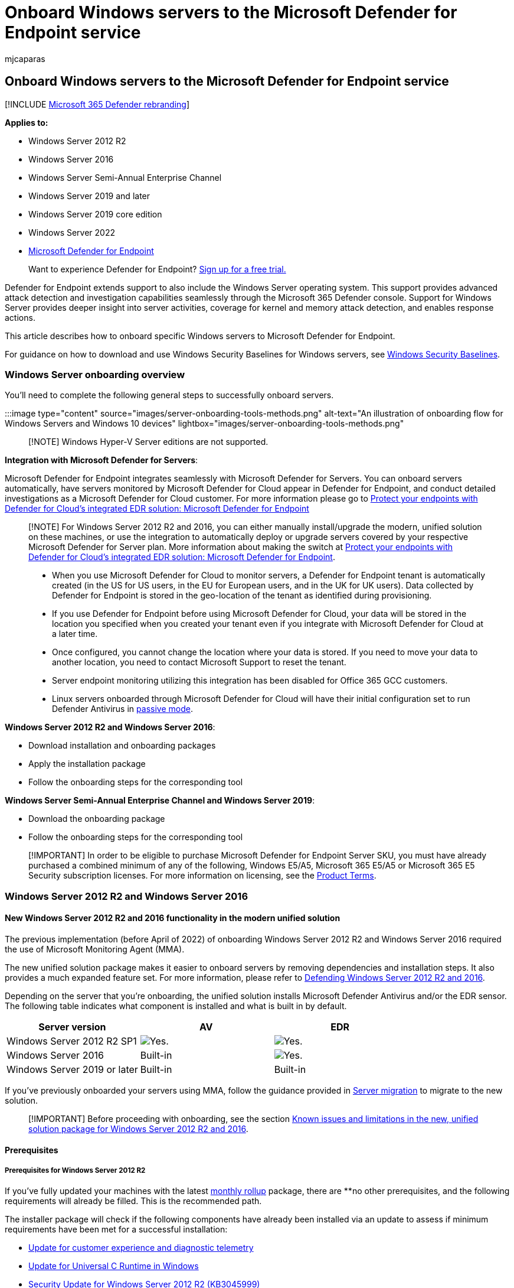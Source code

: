 = Onboard Windows servers to the Microsoft Defender for Endpoint service
:audience: ITPro
:author: mjcaparas
:description: Onboard Windows servers so that they can send sensor data to the Microsoft Defender for Endpoint sensor.
:experimental:
:keywords: onboard server, server, 2012r2, 2016, 2019, server onboarding, device management, configure Microsoft Defender for Endpoint servers, onboard Microsoft Defender for Endpoint servers, onboard Microsoft Defender for Endpoint servers
:manager: dansimp
:ms.author: macapara
:ms.collection: ["M365-security-compliance", "m365-initiative-defender-endpoint"]
:ms.date: 09/22/2022
:ms.localizationpriority: medium
:ms.mktglfcycl: deploy
:ms.pagetype: security
:ms.service: microsoft-365-security
:ms.sitesec: library
:ms.subservice: mde
:ms.topic: conceptual
:search.appverid: met150
:search.product: eADQiWindows 10XVcnh

== Onboard Windows servers to the Microsoft Defender for Endpoint service

[!INCLUDE xref:../../includes/microsoft-defender.adoc[Microsoft 365 Defender rebranding]]

*Applies to:*

* Windows Server 2012 R2
* Windows Server 2016
* Windows Server Semi-Annual Enterprise Channel
* Windows Server 2019 and later
* Windows Server 2019 core edition
* Windows Server 2022
* https://go.microsoft.com/fwlink/p/?linkid=2154037[Microsoft Defender for Endpoint]

____
Want to experience Defender for Endpoint?
https://signup.microsoft.com/create-account/signup?products=7f379fee-c4f9-4278-b0a1-e4c8c2fcdf7e&ru=https://aka.ms/MDEp2OpenTrial?ocid=docs-wdatp-configserver-abovefoldlink[Sign up for a free trial.]
____

Defender for Endpoint extends support to also include the Windows Server operating system.
This support provides advanced attack detection and investigation capabilities seamlessly through the Microsoft 365 Defender console.
Support for Windows Server provides deeper insight into server activities, coverage for kernel and memory attack detection, and enables response actions.

This article describes how to onboard specific Windows servers to Microsoft Defender for Endpoint.

For guidance on how to download and use Windows Security Baselines for Windows servers, see link:/windows/device-security/windows-security-baselines[Windows Security Baselines].

=== Windows Server onboarding overview

You'll need to complete the following general steps to successfully onboard servers.

:::image type="content" source="images/server-onboarding-tools-methods.png" alt-text="An illustration of onboarding flow for Windows Servers and Windows 10 devices" lightbox="images/server-onboarding-tools-methods.png":::

____
[!NOTE] Windows Hyper-V Server editions are not supported.
____

*Integration with Microsoft Defender for Servers*:

Microsoft Defender for Endpoint integrates seamlessly with Microsoft Defender for Servers.
You can onboard servers automatically, have servers monitored by Microsoft Defender for Cloud appear in Defender for Endpoint, and conduct detailed investigations as a Microsoft Defender for Cloud customer.
For more information please go to link:/azure/defender-for-cloud/integration-defender-for-endpoint?tabs=windows[Protect your endpoints with Defender for Cloud's integrated EDR solution: Microsoft Defender for Endpoint]

____
[!NOTE] For Windows Server 2012 R2 and 2016, you can either manually install/upgrade the modern, unified solution on these machines, or use the integration to automatically deploy or upgrade servers covered by your respective Microsoft Defender for Server plan.
More information about making the switch at link:/azure/defender-for-cloud/integration-defender-for-endpoint?tabs=windows#enable-the-integration[Protect your endpoints with Defender for Cloud's integrated EDR solution: Microsoft Defender for Endpoint].

* When you use Microsoft Defender for Cloud to monitor servers, a Defender for Endpoint tenant is automatically created (in the US for US users, in the EU for European users, and in the UK for UK users).
Data collected by Defender for Endpoint is stored in the geo-location of the tenant as identified during provisioning.
* If you use Defender for Endpoint before using Microsoft Defender for Cloud, your data will be stored in the location you specified when you created your tenant even if you integrate with Microsoft Defender for Cloud at a later time.
* Once configured, you cannot change the location where your data is stored.
If you need to move your data to another location, you need to contact Microsoft Support to reset the tenant.
* Server endpoint monitoring utilizing this integration has been disabled for Office 365 GCC customers.
* Linux servers onboarded through Microsoft Defender for Cloud will have their initial configuration set to run Defender Antivirus in link:/defender-endpoint/microsoft-defender-antivirus-compatibility#microsoft-defender-antivirus-and-non-microsoft-antivirusantimalware-solutions[passive mode].
____

*Windows Server 2012 R2 and Windows Server 2016*:

* Download installation and onboarding packages
* Apply the installation package
* Follow the onboarding steps for the corresponding tool

*Windows Server Semi-Annual Enterprise Channel and Windows Server 2019*:

* Download the onboarding package
* Follow the onboarding steps for the corresponding tool

____
[!IMPORTANT] In order to be eligible to purchase Microsoft Defender for Endpoint Server SKU, you must have already purchased a combined minimum of any of the following, Windows E5/A5, Microsoft 365 E5/A5 or Microsoft 365 E5 Security subscription licenses.
For more information on licensing, see the https://www.microsoft.com/licensing/terms/productoffering/MicrosoftDefenderforEndpointServer/all[Product Terms].
____

=== Windows Server 2012 R2 and Windows Server 2016

==== New Windows Server 2012 R2 and 2016 functionality in the modern unified solution

The previous implementation (before April of 2022) of onboarding Windows Server 2012 R2 and Windows Server 2016 required the use of Microsoft Monitoring Agent (MMA).

The new unified solution package makes it easier to onboard servers by removing dependencies and installation steps.
It also provides a much expanded feature set.
For more information, please refer to https://techcommunity.microsoft.com/t5/microsoft-defender-for-endpoint/defending-windows-server-2012-r2-and-2016/ba-p/2783292[Defending Windows Server 2012 R2 and 2016].

Depending on the server that you're onboarding, the unified solution installs Microsoft Defender Antivirus and/or the EDR sensor.
The following table indicates what component is installed and what is built in by default.

|===
| Server version | AV | EDR

| Windows Server 2012 R2 SP1
| image:images/svg/check-yes.svg[Yes.]
| image:images/svg/check-yes.svg[Yes.]

| Windows Server 2016
| Built-in
| image:images/svg/check-yes.svg[Yes.]

| Windows Server 2019 or later
| Built-in
| Built-in
|===

If you've previously onboarded your servers using MMA, follow the guidance provided in xref:server-migration.adoc[Server migration] to migrate to the new solution.

____
[!IMPORTANT] Before proceeding with onboarding, see the section <<known-issues-and-limitations-in-the-new-unified-solution-package-for-windows-server-2012-r2-and-2016,Known issues and limitations in the new, unified solution package for Windows Server 2012 R2 and 2016>>.
____

==== Prerequisites

===== Prerequisites for Windows Server 2012 R2

If you've fully updated your machines with the latest https://support.microsoft.com/topic/windows-8-1-and-windows-server-2012-r2-update-history-47d81dd2-6804-b6ae-4112-20089467c7a6[monthly rollup] package, there are **no other prerequisites, and the following requirements will already be filled.
This is the recommended path.

The installer package will check if the following components have already been installed via an update to assess if minimum requirements have been met for a successful installation:

* https://support.microsoft.com/help/3080149/update-for-customer-experience-and-diagnostic-telemetry[Update for customer experience and diagnostic telemetry]
* https://support.microsoft.com/topic/update-for-universal-c-runtime-in-windows-c0514201-7fe6-95a3-b0a5-287930f3560c[Update for Universal C Runtime in Windows]
* https://support.microsoft.com/en-us/topic/ms15-038-description-of-the-security-update-for-windows-april-14-2015-99265f07-6926-d6d2-5203-3b32b214a9c3[Security Update for Windows Server 2012 R2 (KB3045999)]

____
[!NOTE] After installation, Network Events may not populate in the timeline.
This issue requires a Windows Update released as part of the https://support.microsoft.com/topic/october-12-2021-kb5006714-monthly-rollup-4dc4a2cd-677c-477b-8079-dcfef2bda09e[October 12, 2021 monthly rollup (KB5006714)].
____

===== Prerequisites for Windows Server 2016

If you've updated your machines to support running the latest version of the Windows Defender Antivirus feature, there are *no* other prerequisites.
For more information on enabling Defender Antivirus on Windows Server, see link:enable-update-mdav-to-latest-ws.md#re-enable-microsoft-defender-antivirus-on-windows-server-if-it-was-disabled[Re-enable Defender Antivirus on Windows Server if it was disabled] and link:enable-update-mdav-to-latest-ws.md#re-enable-microsoft-defender-antivirus-on-windows-server-if-it-was-uninstalled[Re-enable Defender Antivirus on Windows Server if it was uninstalled].

* Enable the Microsoft Defender Antivirus feature and ensure it's up to date.
* Download and install the latest platform version using Windows Update or WSUS.
Alternatively, download the update package manually from the https://www.catalog.update.microsoft.com/Search.aspx?q=KB4052623[Microsoft Update Catalog] or from https://go.microsoft.com/fwlink/?linkid=870379&arch=x64[MMPC].

===== Prerequisites for running with third-party security solutions

If you intend to use a third-party anti-malware solution, you'll need to run Microsoft Defender Antivirus in passive mode.
You must remember to set to passive mode during the installation and onboarding process.

____
[!NOTE] If you're installing Microsoft Defender for Endpoint on Servers with McAfee Endpoint Security (ENS) or VirusScan Enterprise (VSE), the version of the McAfee platform may need to be updated to ensure Microsoft Defender Antivirus is not removed or disabled.
For more information including the specific version numbers required, see, https://kcm.trellix.com/corporate/index?page=content&id=KB88214[McAfee Knowledge Center article].
____

===== Update packages for Microsoft Defender for Endpoint on Windows Server 2012 R2 and 2016

To receive regular product improvements and fixes for the EDR Sensor component, ensure Windows Update https://go.microsoft.com/fwlink/?linkid=2168277[KB5005292] gets applied or approved.
In addition, to keep protection components updated, see link:/microsoft-365/security/defender-endpoint/manage-updates-baselines-microsoft-defender-antivirus#monthly-platform-and-engine-versions[Manage Microsoft Defender Antivirus updates and apply baselines].

If you're using Windows Server Update Services (WSUS) and/or Microsoft Endpoint Configuration Manager, this new "Microsoft Defender for Endpoint update for EDR Sensor" is available under the category "Microsoft Defender for Endpoint".

==== Onboarding steps summary

* STEP 1: <<step-1-download-installation-and-onboarding-packages,Download the installation and onboarding packages>>
* STEP 2: <<step-2-apply-the-installation-and-onboarding-package,Apply the installation and onboarding package>>
* STEP 3: <<step-3-complete-the-onboarding-steps,Complete the onboarding steps>>

==== STEP 1: Download installation and onboarding packages

You'll need to download both the *installation* and *onboarding* packages from the portal.

____
[!NOTE] The installation package is updated monthly.
Be sure to download the latest package before usage.
To update after installation, you do not have to run the installer package again.
If you do, the installer will ask you to offboard first as that is a requirement for uninstallation.
See <<update-packages-for-microsoft-defender-for-endpoint-on-windows-server-2012-r2-and-2016,Update packages for Microsoft Defender for Endpoint on Windows Server 2012 R2 and 2016>>.
____

____
[!div class="mx-imgBorder"] image:images/install-agent-onboard.png[Image of onboarding dashboard]
____

____
[!NOTE] On Windows Server 2012R2, Microsoft Defender Antivirus will get installed by the installation package and will be active unless you set it to passive mode.
On Windows Server 2016, Microsoft Defender Antivirus must be installed as a feature (see link:/microsoft-365/security/defender-endpoint/switch-to-mde-phase-2#re-enable-microsoft-defender-antivirus-on-windows-server-2016[Switch to MDE]) first and fully updated before proceeding with the installation.

If you are running a non-Microsoft anti-malware solution ensure you add exclusions for Microsoft Defender Antivirus (https://download.microsoft.com/download/6/b/f/6bfff670-47c3-4e45-b01b-64a2610eaefa/mde-urls-commercial.xlsx[from this list of Microsoft Defender Processes on the Defender Processes tab]) to the non-Microsoft solution before installation.
It is also recommended to add non-Microsoft security solutions to the Defender Antivirus exclusion list.
____

The *installation package* contains an MSI file that installs the Microsoft Defender for Endpoint agent.

The *onboarding package* contains the following files:

* `OptionalParamsPolicy` - contains the setting that enables sample collection
* `WindowsDefenderATPOnboardingScript.cmd` - contains the onboarding script

Follow these steps to download the packages:

. In Microsoft 365 Defender, go to menu:Settings[Device Management > Onboarding].
. Select *Windows Server 2012 R2 and 2016*.
. Select *Download installation package* and save the .msi file.
. Select *Download onboarding package* and save the .zip file.
. Install the installation package using any of the options to install Microsoft Defender Antivirus.
The installation requires administrative permissions.

==== STEP 2: Apply the installation and onboarding package

In this step, you'll install the prevention and detection components required before onboarding your device to the Microsoft Defender for Endpoint cloud environment, to prepare the machine for onboarding.
Ensure all <<prerequisites,prerequisites>> have been met.

____
[!NOTE] Microsoft Defender Antivirus will get installed and will be active unless you set it to passive mode.
____

===== Options to install the Microsoft Defender for Endpoint packages

In the previous section, you downloaded an installation package.
The installation package contains the installer for all Microsoft Defender for Endpoint components.

You can use any of the following options to install the agent:

* <<install-microsoft-defender-for-endpoint-using-the-command-line,Install using the command line>>
* <<install-microsoft-defender-for-endpoint-using-a-script,Install using a script>>
* <<apply-the-microsoft-defender-for-endpoint-installation-and-onboarding-packages-using-group-policy,Apply the installation and onboarding packages using Group Policy>>

====== Install Microsoft Defender For Endpoint using the command line

Use the installation package from the previous step to install Microsoft Defender for Endpoint.

Run the following command to install Microsoft Defender for Endpoint:

[,console]
----
Msiexec /i md4ws.msi /quiet
----

To uninstall, ensure the machine is offboarded first using the appropriate offboarding script.
Then, use Control Panel > Programs > Programs and Features to perform the uninstall.

Alternatively, run the following uninstall command to uninstall Microsoft Defender for Endpoint:

[,console]
----
Msiexec /x md4ws.msi /quiet
----

You must use the same package you used for installation for the above command to succeed.

The `/quiet` switch suppresses all notifications.

____
[!NOTE] Microsoft Defender Antivirus doesn't automatically go into passive mode.
You can choose to set Microsoft Defender Antivirus to run in passive mode if you are running a non-Microsoft antivirus/antimalware solution.
For command line installations, the optional `FORCEPASSIVEMODE=1` immediately sets the Microsoft Defender Antivirus component to Passive mode to avoid interference.
Then, to ensure Defender Antivirus remains in passive mode after onboarding to support capabilities like EDR Block, set the "ForceDefenderPassiveMode" registry key.
____

Support for Windows Server provides deeper insight into server activities, coverage for kernel and memory attack detection, and enables response actions.

====== Install Microsoft Defender for Endpoint using a script

You can use the link:server-migration.md#installer-script[installer helper script] to help automate installation, uninstallation, and onboarding.

____
[!NOTE] The installation script is signed.
Any modifications to the script will invalidate the signature.
When you download the script from GitHub, the recommended approach to avoid inadvertent modification is to download the source files as a zip archive then extract it to obtain the install.ps1 file (on the main Code page, click the Code dropdown menu and select "Download ZIP").
____

This script can be used in various scenarios, including those scenarios described in link:/microsoft-365/security/defender-endpoint/server-migration[Server migration scenarios from the previous, MMA-based Microsoft Defender for Endpoint solution] and for deployment using Group Policy as described below.

====== Apply the Microsoft Defender for Endpoint installation and onboarding packages using Group policy

. Create a group policy: + Open the link:/internet-explorer/ie11-deploy-guide/group-policy-and-group-policy-mgmt-console-ie11[Group Policy Management Console] (GPMC), right-click *Group Policy Objects* you want to configure and select *New*.
Enter the name of the new GPO in the dialogue box that is displayed and select *OK*.
. Open the link:/internet-explorer/ie11-deploy-guide/group-policy-and-group-policy-mgmt-console-ie11[Group Policy Management Console] (GPMC), right-click the Group Policy Object (GPO) you want to configure and select *Edit*.
. In the *Group Policy Management Editor*, go to *Computer configuration*, then *Preferences*, and then *Control panel settings*.
. Right-click *Scheduled tasks*, point to *New*, and then click *Immediate Task (At least Windows 7)*.
. In the *Task* window that opens, go to the *General* tab.
Under *Security options* select *Change User or Group* and type SYSTEM and then select *Check Names* then *OK*.
NT AUTHORITY\SYSTEM appears as the user account the task will run as.
. Select *Run whether user is logged on or not* and check the *Run with highest privileges* check box.
. In the Name field, type an appropriate name for the scheduled task (for example, Defender for Endpoint Deployment).
. Go to the *Actions* tab and select *New...* Ensure that *Start a program* is selected in the *Action* field.
The link:server-migration.md#installer-script[installer script] handles the installation, and immediately perform the onboarding step after installation completes.
Select _C:\Windows\System32\WindowsPowerShell\v1.0\powershell.exe_ then provide the arguments:
+
[,console]
----
  -ExecutionPolicy RemoteSigned \\servername-or-dfs-space\share-name\install.ps1 -OnboardingScript \\servername-or-dfs-space\share-name\windowsdefenderatponboardingscript.cmd
----
+
____
[!NOTE]
____
+
____
The recommended execution policy setting is `Allsigned`.
This requires importing the script's signing certificate into the Local Computer Trusted Publishers store if the script is running as SYSTEM on the endpoint.
____
+
Replace \servername-or-dfs-space\share-name with the UNC path, using the file server's fully qualified domain name (FQDN), of the shared _install.ps1_ file.
The installer package md4ws.msi must be placed in the same directory.
Ensure that the permissions of the UNC path allow write access to the computer account that is installing the package, to support creation of log files.
If you wish to disable the creation of log files (not recommended), you can use the -noETL -noETW parameters.
+
For scenarios where you want Microsoft Defender Antivirus to co-exist with non-Microsoft antimalware solutions, add the $Passive parameter to set passive mode during installation.

. Select *OK* and close any open GPMC windows.
. To link the GPO to an Organization Unit (OU), right-click and select *Link an existing GPO*.
In the dialogue box that is displayed, select the Group Policy Object that you wish to link.
Select *OK*.

For more configuration settings, see link:configure-endpoints-gp.md#configure-sample-collection-settings[Configure sample collection settings] and link:configure-endpoints-gp.md#other-recommended-configuration-settings[Other recommended configuration settings].

==== STEP 3: Complete the onboarding steps

The following steps are only applicable if you're using a third-party anti-malware solution.
You'll need to apply the following Microsoft Defender Antivirus passive mode setting.
Verify that it was configured correctly:

. Set the following registry entry:
 ** Path: `HKLM\SOFTWARE\Policies\Microsoft\Windows Advanced Threat Protection`
 ** Name: `ForceDefenderPassiveMode`
 ** Type: `REG_DWORD`
 ** Value: `1`

+
:::image type="content" source="images/atp-verify-passive-mode.png" alt-text="The passive mode verification result" lightbox="images/atp-verify-passive-mode.png":::

____
[!IMPORTANT]

* A local script is suitable for a proof of concept but should not be used for production deployment.
For a production deployment, we recommend using Group Policy, or Microsoft Endpoint Configuration Manager.
____

===== Known issues and limitations in the new, unified solution package for Windows Server 2012 R2 and 2016

Always download the latest installer package before performing a new installation.
After installation, ensure to regularly update using component updates described in the section <<update-packages-for-microsoft-defender-for-endpoint-on-windows-server-2012-r2-and-2016,Update packages for Microsoft Defender for Endpoint on Windows Server 2012 R2 and 2016>>.
The following specifics apply to the new unified solution package for Windows Server 2012 R2 and 2016:

* An operating system update can introduce an installation issue on machines with slower disks due to a timeout with service installation.
Installation fails with the message "Could not find c:\program files\windows defender\mpasdesc.dll, - 310 WinDefend".
Use the latest installation package, and the latest https://github.com/microsoft/mdefordownlevelserver[install.ps1] script to help clear the failed installation if necessary.
* Ensure connectivity requirements as specified in link:/microsoft-365/security/defender-endpoint/configure-proxy-internet?enable-access-to-microsoft-defender-for-endpoint-service-urls-in-the-proxy-server[Enable access to Microsoft Defender for Endpoint service URLs in the proxy server] are met.
They're equivalent to those requirements for Windows Server 2019.
* We've identified an issue with Windows Server 2012 R2 connectivity to cloud when static TelemetryProxyServer is used *and* the certificate revocation list (CRL) URLs aren't reachable from the SYSTEM account context.
The immediate mitigation is to either use an alternative proxy option ("system-wide") that provides such connectivity, or configure the same proxy via the WinInet setting on the SYSTEM account context.
Alternatively, use the instructions provided at <<workaround-for-a-known-issue-with-telemetryproxyserver-on-disconnected-machines,Workaround for a known issue with TelemetryProxyServer on disconnected machines>> to install a certificate as a workaround.
* Previously, the use of the Microsoft Monitoring Agent (MMA) on Windows Server 2016 and below allowed for the OMS / Log Analytics gateway to provide connectivity to Defender cloud services.
The new solution, like Microsoft Defender for Endpoint on Windows Server 2019, Windows Server 2022, and Windows 10, doesn't support this gateway.
* On Windows Server 2016, verify that Microsoft Defender Antivirus is installed, is active and up to date.
You can download and install the latest platform version using Windows Update.
Alternatively, download the update package manually from the https://www.catalog.update.microsoft.com/Search.aspx?q=KB4052623[Microsoft Update Catalog] or from https://go.microsoft.com/fwlink/?linkid=870379&arch=x64[MMPC].
* On Windows Server 2012 R2, there's no user interface for Microsoft Defender Antivirus.
In addition, the user interface on Windows Server 2016 only allows for basic operations.
To perform operations on a device locally, refer to link:/microsoft-365/security/defender-endpoint/manage-mde-post-migration-other-tools[Manage Microsoft Defender for Endpoint with PowerShell, WMI, and MPCmdRun.exe].
As a result, features that specifically rely on user interaction, such as where the user is prompted to make a decision or perform a specific task, may not work as expected.
It's recommended to disable or not enable the user interface nor require user interaction on any managed server as it may impact protection capability.
* Not all Attack Surface Reduction rules are available on all operating systems.
See link:/microsoft-365/security/defender-endpoint/attack-surface-reduction-rules[Attack Surface Reduction (ASR) rules].
* To enable link:/microsoft-365/security/defender-endpoint/network-protection[Network Protection],  more configurations are required:
 ** `Set-MpPreference -EnableNetworkProtection Enabled`
 ** `Set-MpPreference -AllowNetworkProtectionOnWinServer 1`
 ** `Set-MpPreference -AllowNetworkProtectionDownLevel 1`
 ** `Set-MpPreference -AllowDatagramProcessingOnWinServer 1`

+
In addition, on machines with a high volume of network traffic, performance testing in your environment is highly recommended before enabling this capability broadly.
You may need to account for extra resource consumption.
* Operating system upgrades aren't supported.
Offboard then uninstall before upgrading.
* Automatic exclusions for *server roles* aren't supported on Windows Server 2012 R2;
however, built-in exclusions for operating system files are.
For more information about adding exclusions, see https://support.microsoft.com/topic/virus-scanning-recommendations-for-enterprise-computers-that-are-running-currently-supported-versions-of-windows-kb822158-c067a732-f24a-9079-d240-3733e39b40bc[Virus scanning recommendations for Enterprise computers that are running currently supported versions of Windows].
* On machines that have been upgraded from the previous, MMA-based solution and the EDR sensor is a (preview) version older than 10.8047.22439.1056, uninstalling and reverting back to the MMA-based solution may lead to crashes.
If you are on such a preview version, update using KB5005292.
* To deploy and onboard the new solution using Microsoft Endpoint Configuration Manager (MECM) on versions 2107 and 2203, this requires creating a package.
For more information on how to deploy programs and scripts in Configuration Manager, see link:/configmgr/apps/deploy-use/packages-and-programs[Packages and programs in Configuration Manager].
You can also use MECM 2107, 2203 to migrate from the MMA-based version.
For more information, see xref:application-deployment-via-mecm.adoc[Migrating servers from Microsoft Monitoring Agent to the unified solution].
* MECM 2107 with the hotfix rollup or later is required to support policy configuration management using the Endpoint Protection node.
* Microsoft Endpoint Configuration Manager 2207 or later supports link:/mem/configmgr/protect/deploy-use/defender-advanced-threat-protection#bkmk_2207[automated installation and onboarding]

===== Workaround for a known issue with TelemetryProxyServer on disconnected machines

Problem description: When using the TelemetryProxyServer setting to specify a proxy to be used by the EDR component of Microsoft Defender for Endpoint, on machines that have no other way to access the Certificate Revocation List (CRL) URL, a missing intermediate certificate will cause the EDR sensor to not successfully connect to the cloud service.

Affected scenario: -Microsoft Defender for Endpoint with Sense version number 10.8048.22439.1065 or earlier preview versions running on Windows Server 2012 R2 -Using the TelemetryProxyServer proxy configuration;
other methods aren't affected

Workaround:

. Ensure the machine is running Sense version 10.8048.22439.1065 or higher by either installing using the latest package available from the onboarding page, or by applying KB5005292.
. Download and unzip the certificate from https://github.com/microsoft/mdefordownlevelserver/blob/main/InterCA.zip
. Import the certificate to the Local Computer trusted "Intermediate Certification Authorities" store.
You can use the PowerShell command: Import-Certificate -FilePath .\InterCA.cer -CertStoreLocation Cert:\LocalMachine\Ca

=== Windows Server Semi-Annual Enterprise Channel (SAC), Windows Server 2019 and Windows Server 2022

==== Download package

. In Microsoft 365 Defender, go to menu:Settings[Device Management > Onboarding].
. Select *Windows Server 1803 and 2019*.
. Select *Download package*.
Save it as WindowsDefenderATPOnboardingPackage.zip.
. Follow the steps provided in the <<step-3-complete-the-onboarding-steps,Complete the onboarding steps>> section.

=== Verify the onboarding and installation

Verify that Microsoft Defender Antivirus and Microsoft Defender for Endpoint are running.

=== Run a detection test to verify onboarding

After onboarding the device, you can choose to run a detection test to verify that a device is properly onboarded to the service.
For more information, see xref:run-detection-test.adoc[Run a detection test on a newly onboarded Microsoft Defender for Endpoint device].

____
[!NOTE] Running Microsoft Defender Antivirus is not required but it is recommended.
If another antivirus vendor product is the primary endpoint protection solution, you can run Defender Antivirus in Passive mode.
You can only confirm that passive mode is on after verifying that Microsoft Defender for Endpoint sensor (SENSE) is running.
____

. Run the following command to verify that Microsoft Defender Antivirus is installed:
+
____
[!NOTE] This verification step is only required if you're using Microsoft Defender Antivirus as your active antimalware solution.
____
+
[,dos]
----
 sc.exe query Windefend
----
+
If the result is 'The specified service doesn't exist as an installed service', then you'll need to install Microsoft Defender Antivirus.
+
For information on how to use Group Policy to configure and manage Microsoft Defender Antivirus on your Windows servers, see xref:use-group-policy-microsoft-defender-antivirus.adoc[Use Group Policy settings to configure and manage Microsoft Defender Antivirus].

. Run the following command to verify that Microsoft Defender for Endpoint is running:
+
[,dos]
----
 sc.exe query sense
----
+
The result should show it's running.
If you encounter issues with onboarding, see xref:troubleshoot-onboarding.adoc[Troubleshoot onboarding].

=== Run a detection test

Follow the steps in xref:run-detection-test.adoc[Run a detection test on a newly onboarded device] to verify that the server is reporting to Defender for the Endpoint service.

=== Next steps

After successfully onboarding devices to the service, you'll need to configure the individual components of Microsoft Defender for Endpoint.
Follow the link:prepare-deployment.md#adoption-order[Adoption order] to be guided on enabling the various components.

=== Offboard Windows servers

You can offboard Windows Server 2012 R2, Windows Server 2016, Windows Server (SAC), Windows Server 2019, and Windows Server 2019 Core edition in the same method available for Windows 10 client devices.

* link:configure-endpoints-gp.md#offboard-devices-using-group-policy[Offboard devices using Group Policy]
* link:configure-endpoints-sccm.md#offboard-devices-using-configuration-manager[Offboard devices using Configuration Manager]
* link:configure-endpoints-mdm.md#offboard-devices-using-mobile-device-management-tools[Offboard devices using Mobile Device Management tools]
* link:configure-endpoints-script.md#offboard-devices-using-a-local-script[Offboard devices using a local script]

After offboarding, you can proceed to uninstall the unified solution package on Windows Server 2012 R2 and Windows Server 2016.

For other Windows server versions, you have two options to offboard Windows servers from the service:

* Uninstall the MMA agent
* Remove the Defender for Endpoint workspace configuration

____
[!NOTE] These offboarding instructions for other Windows server versions also apply if you are running the previous Microsoft Defender for Endpoint for Windows Server 2016 and Windows Server 2012 R2 that requires the MMA.
Instructions to migrate to the new unified solution are at link:/microsoft-365/security/defender-endpoint/server-migration[Server migration scenarios in Microsoft Defender for Endpoint].
____

=== Related articles

* xref:onboard-downlevel.adoc[Onboard previous versions of Windows]
* xref:configure-endpoints.adoc[Onboard Windows 10 devices]
* xref:configure-endpoints-non-windows.adoc[Onboard non-Windows devices]
* xref:configure-proxy-internet.adoc[Configure proxy and Internet connectivity settings]
* xref:run-detection-test.adoc[Run a detection test on a newly onboarded Defender for Endpoint device]
* xref:troubleshoot-onboarding.adoc[Troubleshooting Microsoft Defender for Endpoint onboarding issues]
